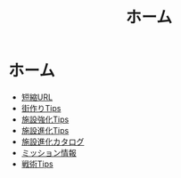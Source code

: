 # -*- mode: org -*-
#+TITLE: ホーム

* ホーム

- [[file:tanshuku-url.org][短縮URL]]
- [[file:matizukuri.org][街作りTips]]
- [[file:sisetu-kyouka-tips.org][施設強化Tips]]
- [[file:sisetu-sinka-tips.org][施設進化Tips]]
- [[file:sisetu-sinka-katarogu.org][施設進化カタログ]]
- [[file:mission.org][ミッション情報]]
- [[file:senjutu-tips.org][戦術Tips]]
